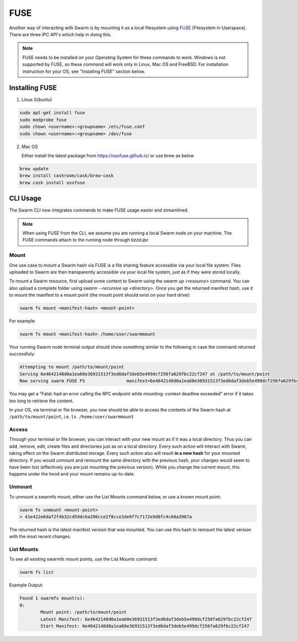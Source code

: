
FUSE
======================


Another way of interacting with Swarm is by mounting it as a local filesystem using `FUSE <https://en.wikipedia.org/wiki/Filesystem_in_Userspace>`_ (Filesystem in Userspace). There are three IPC API's which help in doing this.

.. note:: FUSE needs to be installed on your Operating System for these commands to work. Windows is not supported by FUSE, so these command will work only in Linux, Mac OS and FreeBSD. For installation instruction for your OS, see "Installing FUSE" section below.


Installing FUSE
----------------

1. Linux (Ubuntu)

.. code-block:: none

	sudo apt-get install fuse
	sudo modprobe fuse
	sudo chown <username>:<groupname> /etc/fuse.conf
	sudo chown <username>:<groupname> /dev/fuse

2. Mac OS

   Either install the latest package from https://osxfuse.github.io/ or use brew as below

.. code-block:: none

	brew update
	brew install caskroom/cask/brew-cask
	brew cask install osxfuse


CLI Usage
-----------

The Swarm CLI now integrates commands to make FUSE usage easier and streamlined.

.. note:: When using FUSE from the CLI, we assume you are running a local Swarm node on your machine. The FUSE commands attach to the running node through `bzzd.ipc`

Mount
^^^^^^^^

One use case to mount a Swarm hash via FUSE is a file sharing feature accessible via your local file system.
Files uploaded to Swarm are then transparently accessible via your local file system, just as if they were stored locally.

To mount a Swarm resource, first upload some content to Swarm using the `swarm up <resource>` command.
You can also upload a complete folder using `swarm --recursive up <directory>`.
Once you get the returned manifest hash, use it to mount the manifest to a mount point
(the mount point should exist on your hard drive):

.. code-block:: none

	swarm fs mount <manifest-hash> <mount-point>

For example:

.. code-block:: none

	swarm fs mount <manifest-hash> /home/user/swarmmount

Your running Swarm node terminal output should show something similar to the following in case the command returned successfuly:

.. code-block:: none

	Attempting to mount /path/to/mount/point
	Serving 6e4642148d0a1ea60e36931513f3ed6daf3deb5e499dcf256fa629fbc22cf247 at /path/to/mount/point
	Now serving swarm FUSE FS                manifest=6e4642148d0a1ea60e36931513f3ed6daf3deb5e499dcf256fa629fbc22cf247 mountpoint=/path/to/mount/point

You may get a "Fatal: had an error calling the RPC endpoint while mounting: context deadline exceeded" error if it takes too long to retrieve the content.

In your OS, via terminal or file browser, you now should be able to access the contents of the Swarm hash at ``/path/to/mount/point``, i.e. ``ls /home/user/swarmmount``


Access
^^^^^^^^
Through your terminal or file browser, you can interact with your new mount as if it was a local directory. Thus you can add, remove, edit, create files and directories just as on a local directory. Every such action will interact with Swarm, taking effect on the Swarm distributed storage. Every such action also will result **in a new hash** for your mounted directory. If you would unmount and remount the same directory with the previous hash, your changes would seem to have been lost (effectively you are just mounting the previous version). While you change the current mount, this happens under the hood and your mount remains up-to-date.

Unmount
^^^^^^^^
To unmount a swarmfs mount, either use the List Mounts command below, or use a known mount point:

.. code-block:: none

	swarm fs unmount <mount-point>
	> 41e422e6daf2f4b32cd59dc6a296cce2f8cce1de9f7c7172e9d0fc4c68a3987a

The returned hash is the latest manifest version that was mounted.
You can use this hash to remount the latest version with the most recent changes.


List Mounts
^^^^^^^^^^^^^^^^^^
To see all existing swarmfs mount points, use the List Mounts command:

.. code-block:: none

	swarm fs list

Example Output:

.. code-block:: none

	Found 1 swarmfs mount(s):
	0:
		Mount point: /path/to/mount/point
		Latest Manifest: 6e4642148d0a1ea60e36931513f3ed6daf3deb5e499dcf256fa629fbc22cf247
		Start Manifest: 6e4642148d0a1ea60e36931513f3ed6daf3deb5e499dcf256fa629fbc22cf247

